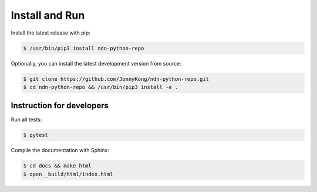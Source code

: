 Install and Run
===============

Install the latest release with pip:

.. code-block:: bash

    $ /usr/bin/pip3 install ndn-python-repo

Optionally, you can install the latest development version from source:

.. code-block:: bash

    $ git clone https://github.com/JonnyKong/ndn-python-repo.git
    $ cd ndn-python-repo && /usr/bin/pip3 install -e .

Instruction for developers
--------------------------

Run all tests:

.. code-block:: bash

    $ pytest

Compile the documentation with Sphinx:

.. code-block:: bash

    $ cd docs && make html
    $ open _build/html/index.html